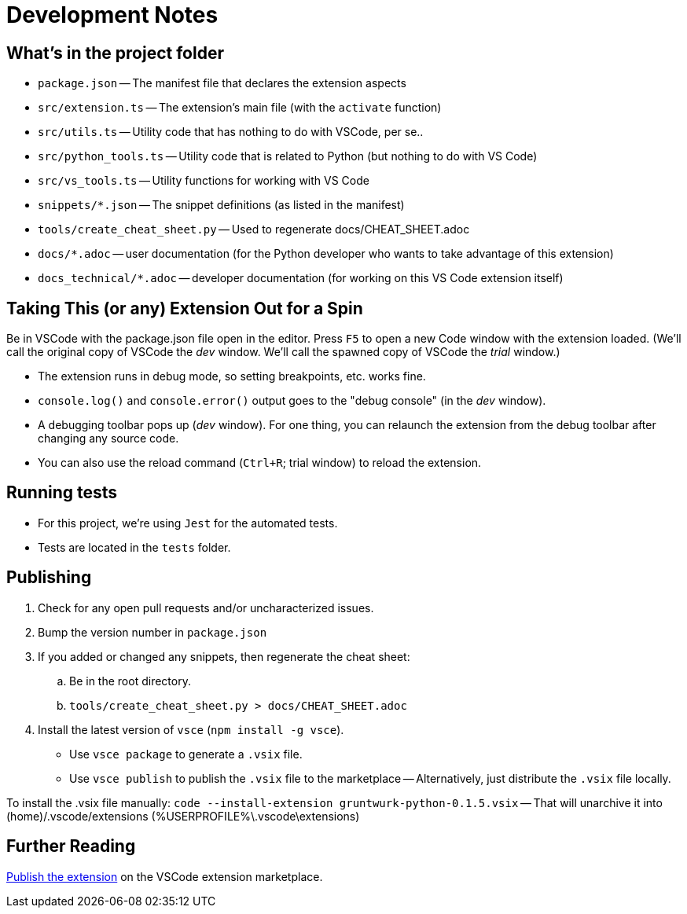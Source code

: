 = Development Notes



== What's in the project folder

* `package.json` -- The manifest file that declares the extension aspects
* `src/extension.ts` -- The extension's main file (with the `activate` function)
* `src/utils.ts` -- Utility code that has nothing to do with VSCode, per se..
* `src/python_tools.ts` -- Utility code that is related to Python (but nothing to do with VS Code)
* `src/vs_tools.ts` -- Utility functions for working with VS Code
// * `src/mutex.ts` -- For forcing async code to sync
* `snippets/*.json` -- The snippet definitions (as listed in the manifest)
* `tools/create_cheat_sheet.py` -- Used to regenerate docs/CHEAT_SHEET.adoc
* `docs/*.adoc` -- user documentation (for the Python developer who wants to take advantage of this extension)
* `docs_technical/*.adoc` -- developer documentation (for working on this VS Code extension itself)




== Taking This (or any) Extension Out for a Spin

Be in VSCode with the package.json file open in the editor.
Press `F5` to open a new Code window with the extension loaded. 
(We'll call the original copy of VSCode the _dev_ window.
We'll call the spawned copy of VSCode the _trial_ window.)

* The extension runs in debug mode, so setting breakpoints, etc. works fine.
* `console.log()` and `console.error()` output goes to the "debug console" (in the _dev_ window).
* A debugging toolbar pops up (_dev_ window). For one thing, you can relaunch the extension from the debug toolbar after changing any source code.
* You can also use the reload command (`Ctrl+R`; trial window) to reload the extension.




== Running tests

* For this project, we're using `Jest` for the automated tests.
* Tests are located in the `tests` folder.



== Publishing

. Check for any open pull requests and/or uncharacterized issues.
. Bump the version number in `package.json`
. If you added or changed any snippets, then regenerate the cheat sheet:
.. Be in the root directory.
.. `tools/create_cheat_sheet.py > docs/CHEAT_SHEET.adoc`
. Install the latest version of `vsce` (`npm install -g vsce`).
** Use `vsce package` to generate a `.vsix` file.
** Use `vsce publish` to publish the `.vsix` file to the marketplace -- Alternatively, just distribute the `.vsix` file locally.

To install the .vsix file manually: `code --install-extension gruntwurk-python-0.1.5.vsix`
-- That will unarchive it into (home)/.vscode/extensions (%USERPROFILE%\.vscode\extensions)



== Further Reading

https://code.visualstudio.com/api/working-with-extensions/publishing-extension[Publish the extension] on the VSCode extension marketplace.

